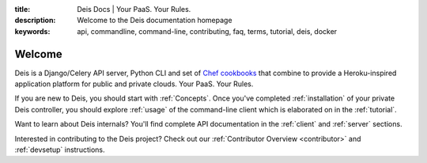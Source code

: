 :title: Deis Docs | Your PaaS. Your Rules.
:description: Welcome to the Deis documentation homepage
:keywords: api, commandline, command-line, contributing, faq, terms, tutorial, deis, docker

Welcome
=======

Deis is a Django/Celery API server, Python CLI and set of
`Chef cookbooks`_ that combine to provide a Heroku-inspired application
platform for public and private clouds. Your PaaS. Your Rules.

.. image:: _static/img/deis-graphic.png

If you are new to Deis, you should start with :ref:`Concepts`.
Once you've completed :ref:`installation` of your private Deis controller,
you should explore :ref:`usage` of the command-line client
which is elaborated on in the :ref:`tutorial`.

Want to learn about Deis internals?  You'll find complete API documentation
in the :ref:`client` and :ref:`server` sections.

Interested in contributing to the Deis project?  Check out our
:ref:`Contributor Overview <contributor>` and
:ref:`devsetup` instructions.

.. _`Chef cookbooks`: https://github.com/opdemand/deis-cookbook